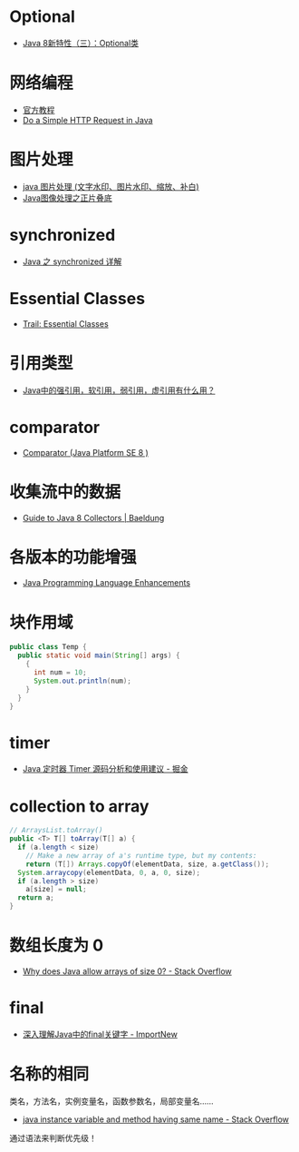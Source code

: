 * Optional
  + [[https://lw900925.github.io/java/java8-optional.html][Java 8新特性（三）：Optional类]]

* 网络编程
  + [[https://docs.oracle.com/javase/tutorial/networking/overview/index.html][官方教程]]
  + [[https://www.baeldung.com/java-http-request][Do a Simple HTTP Request in Java]]

* 图片处理
  + [[https://www.cnblogs.com/XL-Liang/archive/2011/12/14/2287566.html][java 图片处理 (文字水印、图片水印、缩放、补白)]]
  + [[https://segmentfault.com/a/1190000011388060][Java图像处理之正片叠底]]

* synchronized
  + [[https://juejin.im/post/594a24defe88c2006aa01f1c][Java 之 synchronized 详解]]

* Essential Classes
  + [[https://docs.oracle.com/javase/tutorial/essential/index.html][Trail: Essential Classes]]

* 引用类型
  + [[https://www.zhihu.com/question/37401125][Java中的强引用，软引用，弱引用，虚引用有什么用？]]

* comparator
  + [[https://docs.oracle.com/javase/8/docs/api/java/util/Comparator.html][Comparator (Java Platform SE 8 )]]

* 收集流中的数据
  + [[https://www.baeldung.com/java-8-collectors][Guide to Java 8 Collectors | Baeldung]]
* 各版本的功能增强
  + [[https://docs.oracle.com/javase/8/docs/technotes/guides/language/enhancements.html][Java Programming Language Enhancements]]

* 块作用域
  #+BEGIN_SRC java
    public class Temp {
      public static void main(String[] args) {
        {
          int num = 10;
          System.out.println(num);
        }
      }
    }
  #+END_SRC

* timer
  + [[https://juejin.im/post/5a352303f265da43294e1f52][Java 定时器 Timer 源码分析和使用建议 - 掘金]]

* collection to array
  #+BEGIN_SRC java
    // ArraysList.toArray()
    public <T> T[] toArray(T[] a) {
      if (a.length < size)
        // Make a new array of a's runtime type, but my contents:
        return (T[]) Arrays.copyOf(elementData, size, a.getClass());
      System.arraycopy(elementData, 0, a, 0, size);
      if (a.length > size)
        a[size] = null;
      return a;
    }
  #+END_SRC

* 数组长度为 0
  + [[https://stackoverflow.com/questions/4612471/why-does-java-allow-arrays-of-size-0][Why does Java allow arrays of size 0? - Stack Overflow]]

* final
  + [[http://www.importnew.com/7553.html][深入理解Java中的final关键字 - ImportNew]]

* 名称的相同
  类名，方法名，实例变量名，函数参数名，局部变量名......

  + [[https://stackoverflow.com/questions/9960560/java-instance-variable-and-method-having-same-name][java instance variable and method having same name - Stack Overflow]]

  通过语法来判断优先级！

